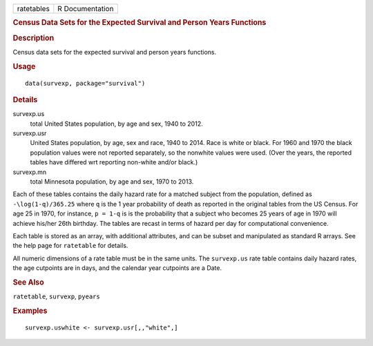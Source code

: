 .. container::

   ========== ===============
   ratetables R Documentation
   ========== ===============

   .. rubric:: Census Data Sets for the Expected Survival and Person
      Years Functions
      :name: ratetables

   .. rubric:: Description
      :name: description

   Census data sets for the expected survival and person years
   functions.

   .. rubric:: Usage
      :name: usage

   ::

      data(survexp, package="survival")

   .. rubric:: Details
      :name: details

   survexp.us
      total United States population, by age and sex, 1940 to 2012.

   survexp.usr
      United States population, by age, sex and race, 1940 to 2014. Race
      is white or black. For 1960 and 1970 the black population values
      were not reported separately, so the nonwhite values were used.
      (Over the years, the reported tables have differed wrt reporting
      non-white and/or black.)

   survexp.mn
      total Minnesota population, by age and sex, 1970 to 2013.

   Each of these tables contains the daily hazard rate for a matched
   subject from the population, defined as ``-\log(1-q)/365.25`` where
   ``q`` is the 1 year probability of death as reported in the original
   tables from the US Census. For age 25 in 1970, for instance,
   ``p = 1-q`` is is the probability that a subject who becomes 25 years
   of age in 1970 will achieve his/her 26th birthday. The tables are
   recast in terms of hazard per day for computational convenience.

   Each table is stored as an array, with additional attributes, and can
   be subset and manipulated as standard R arrays. See the help page for
   ``ratetable`` for details.

   All numeric dimensions of a rate table must be in the same units. The
   ``survexp.us`` rate table contains daily hazard rates, the age
   cutpoints are in days, and the calendar year cutpoints are a Date.

   .. rubric:: See Also
      :name: see-also

   ``ratetable``, ``survexp``, ``pyears``

   .. rubric:: Examples
      :name: examples

   ::

      survexp.uswhite <- survexp.usr[,,"white",]
